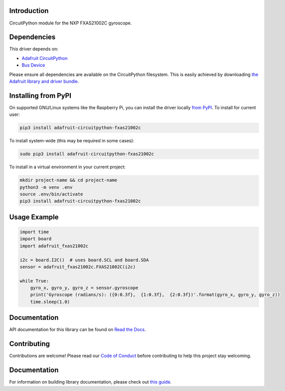 Introduction
============

.. image:: https://readthedocs.org/projects/adafruit-circuitpython-fxas21002c/badge/?version=latest
    :target: https://circuitpython.readthedocs.io/projects/fxas21002c/en/latest/
    :alt: Documentation Status

.. image:: https://img.shields.io/discord/327254708534116352.svg
    :target: https://adafru.it/discord
    :alt: Discord

.. image:: https://github.com/adafruit/Adafruit_CircuitPython_FXAS21002C/workflows/Build%20CI/badge.svg
    :target: https://github.com/adafruit/Adafruit_CircuitPython_FXAS21002C/actions/
    :alt: Build Status

CircuitPython module for the NXP FXAS21002C gyroscope.

Dependencies
=============
This driver depends on:

* `Adafruit CircuitPython <https://github.com/adafruit/circuitpython>`_
* `Bus Device <https://github.com/adafruit/Adafruit_CircuitPython_BusDevice>`_

Please ensure all dependencies are available on the CircuitPython filesystem.
This is easily achieved by downloading
`the Adafruit library and driver bundle <https://github.com/adafruit/Adafruit_CircuitPython_Bundle>`_.

Installing from PyPI
=====================
On supported GNU/Linux systems like the Raspberry Pi, you can install the driver locally `from
PyPI <https://pypi.org/project/adafruit-circuitpython-fxas21002c/>`_. To install for current user:

.. code-block:: shell

    pip3 install adafruit-circuitpython-fxas21002c

To install system-wide (this may be required in some cases):

.. code-block:: shell

    sudo pip3 install adafruit-circuitpython-fxas21002c

To install in a virtual environment in your current project:

.. code-block:: shell

    mkdir project-name && cd project-name
    python3 -m venv .env
    source .env/bin/activate
    pip3 install adafruit-circuitpython-fxas21002c

Usage Example
=============

.. code-block:: python3

    import time
    import board
    import adafruit_fxas21002c

    i2c = board.I2C()  # uses board.SCL and board.SDA
    sensor = adafruit_fxas21002c.FXAS21002C(i2c)

    while True:
        gyro_x, gyro_y, gyro_z = sensor.gyroscope
        print('Gyroscope (radians/s): ({0:0.3f},  {1:0.3f},  {2:0.3f})'.format(gyro_x, gyro_y, gyro_z))
        time.sleep(1.0)


Documentation
=============

API documentation for this library can be found on `Read the Docs <https://circuitpython.readthedocs.io/projects/fxas21002c/en/latest/>`_.

Contributing
============

Contributions are welcome! Please read our `Code of Conduct
<https://github.com/adafruit/Adafruit_CircuitPython_fxas21002c/blob/main/CODE_OF_CONDUCT.md>`_
before contributing to help this project stay welcoming.

Documentation
=============

For information on building library documentation, please check out `this guide <https://learn.adafruit.com/creating-and-sharing-a-circuitpython-library/sharing-our-docs-on-readthedocs#sphinx-5-1>`_.


